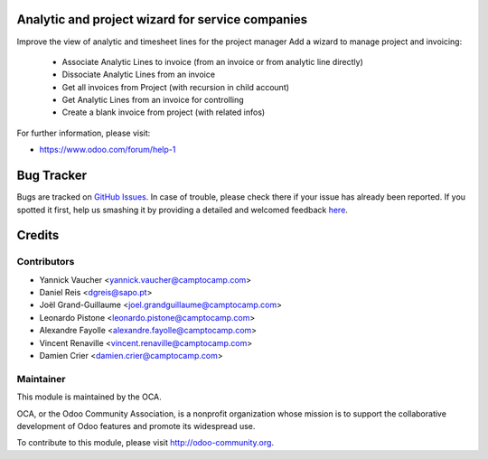 .. image:: https://img.shields.io/badge/licence-AGPL--3-blue.svg
    :alt: License: AGPL-3

Analytic and project wizard for service companies
=================================================


Improve the view of analytic and timesheet lines for the project manager
Add a wizard to manage project and invoicing:

 * Associate Analytic Lines to invoice (from an invoice or from analytic line directly)
 * Dissociate Analytic Lines from an invoice
 * Get all invoices from Project (with recursion in child account)
 * Get Analytic Lines from an invoice for controlling
 * Create a blank invoice from project (with related infos)


For further information, please visit:

* https://www.odoo.com/forum/help-1


Bug Tracker
===========

Bugs are tracked on `GitHub Issues <https://github.com/OCA/project-reporting/issues>`_.
In case of trouble, please check there if your issue has already been reported.
If you spotted it first, help us smashing it by providing a detailed and welcomed feedback
`here <https://github.com/OCA/project-reporting/issues/new?body=module:%20project_billing_utils%0Aversion:%208.0%0A%0A**Steps%20to%20reproduce**%0A-%20...%0A%0A**Current%20behavior**%0A%0A**Expected%20behavior**>`_.


Credits
=======

Contributors
------------

* Yannick Vaucher <yannick.vaucher@camptocamp.com>
* Daniel Reis <dgreis@sapo.pt>
* Joël Grand-Guillaume <joel.grandguillaume@camptocamp.com>
* Leonardo Pistone <leonardo.pistone@camptocamp.com>
* Alexandre Fayolle <alexandre.fayolle@camptocamp.com>
* Vincent Renaville <vincent.renaville@camptocamp.com>
* Damien Crier <damien.crier@camptocamp.com>

Maintainer
----------

.. image:: https://odoo-community.org/logo.png
   :alt: Odoo Community Association
   :target: https://odoo-community.org

This module is maintained by the OCA.

OCA, or the Odoo Community Association, is a nonprofit organization whose
mission is to support the collaborative development of Odoo features and
promote its widespread use.

To contribute to this module, please visit http://odoo-community.org.
